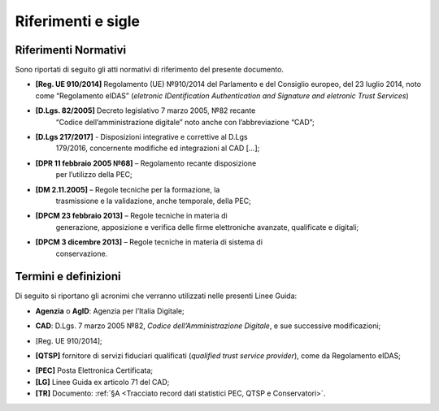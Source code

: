.. _`§2`:

Riferimenti e sigle
===================

Riferimenti Normativi
---------------------
Sono riportati di seguito gli atti normativi di riferimento del presente
documento.

-  **[Reg. UE 910/2014]** Regolamento (UE) №910/2014 del Parlamento e del Consiglio europeo, del 23 luglio 2014, noto come “Regolamento eIDAS” (*eletronic IDentification Authentication and Signature and eletronic Trust Services*)

-  **[D.Lgs. 82/2005]** Decreto legislativo 7 marzo 2005, №82 recante
      “Codice dell’amministrazione digitale” noto anche con l’abbreviazione “CAD”;

-  **[D.Lgs 217/2017]** - Disposizioni integrative e correttive al D.Lgs
      179/2016, concernente modifiche ed integrazioni al CAD […];

-  **[DPR 11 febbraio 2005 №68]** – Regolamento recante disposizione
      per l’utilizzo della PEC;

-  **[DM 2.11.2005]** – Regole tecniche per la formazione, la
      trasmissione e la validazione, anche temporale, della PEC;

-  **[DPCM 23 febbraio 2013]** – Regole tecniche in materia di
      generazione, apposizione e verifica delle firme elettroniche
      avanzate, qualificate e digitali;

-  **[DPCM 3 dicembre 2013]** – Regole tecniche in materia di sistema di
      conservazione.

Termini e definizioni
---------------------
Di seguito si riportano gli acronimi che verranno utilizzati nelle presenti Linee Guida:

.. _`AgID`:
-  **Agenzia** o **AgID**: Agenzia per l’Italia Digitale;

.. _`CAD`:
-  **CAD**: D.Lgs. 7 marzo 2005 №82, *Codice dell’Amministrazione Digitale*, e sue successive modificazioni;

.. _`eIDAS`:
-  [Reg. UE 910/2014];

.. _`eIDAS`:
-  **[QTSP]** fornitore di servizi fiduciari qualificati (*qualified trust service provider*), come da Regolamento eIDAS;

.. _`PEC`:
-  **[PEC]** Posta Elettronica Certificata;

-  **[LG]** Linee Guida ex articolo 71 del CAD;

-  **[TR]** Documento: :ref:`§A <Tracciato record dati statistici PEC, QTSP e Conservatori>`.


.. forum_italia::
   :topic_id: 6
   :scope: document
